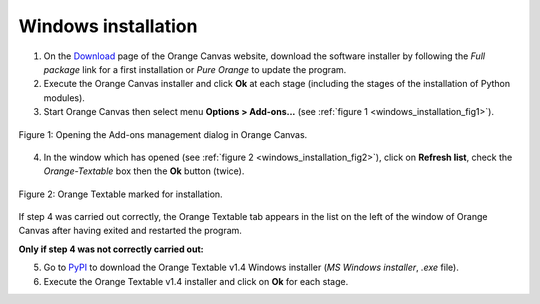 Windows installation
====================

1. On the `Download <http://orange.biolab.si/download/>`_ page of the Orange
   Canvas website, download the software installer by following the *Full
   package* link for a first installation or *Pure Orange* to update the
   program.

2. Execute the Orange Canvas installer and click **Ok** at each stage
   (including the stages of the installation of Python modules).

3. Start Orange Canvas then select menu **Options > Add-ons...** (see
   :ref:`figure 1 <windows_installation_fig1>`).

.. _windows_installation_fig1:

.. figure:: figures/options_addons_menu.png
    :align: center
    :alt: How to open the Add-ons management dialog
    :figclass: align-center

    Figure 1: Opening the Add-ons management dialog in Orange Canvas.

4. In the window which has opened (see :ref:`figure 2
   <windows_installation_fig2>`), click on **Refresh list**, check the
   *Orange-Textable* box then the **Ok** button (twice).

.. _windows_installation_fig2:

.. figure:: figures/addons_management_dialog.png
    :align: center
    :alt: Orange Textable marked for installation
    :figclass: align-center

    Figure 2: Orange Textable marked for installation.

If step 4 was carried out correctly, the Orange Textable tab appears in the
list on the left of the window of Orange Canvas after having exited and
restarted the program.

**Only if step 4 was not correctly carried out:**

5. Go to `PyPI <https://pypi.python.org/pypi/Orange-Textable>`_ to download
   the Orange Textable v1.4 Windows installer (*MS Windows installer*, *.exe*
   file).

6. Execute the Orange Textable v1.4 installer and click on **Ok** for each
   stage.
